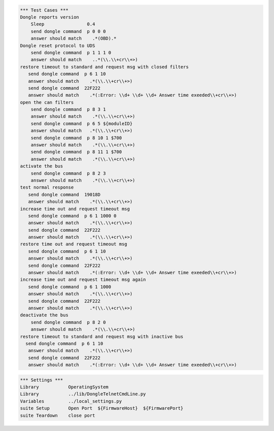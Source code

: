 .. code:: robotframework

    *** Test Cases ***
    Dongle reports version
	Sleep                0.4
        send dongle command  p 0 0 0 
        answer should match    .*(OBD).*
    Dongle reset protocol to UDS
        send dongle command  p 1 1 1 0
        answer should match    ..*(\\.\\+cr\\+>)
    restore timeout to standard and request msg with closed filters
       send dongle command  p 6 1 10
       answer should match    .*(\\.\\+cr\\+>)
       send dongle command  22F222
       answer should match    .*(:Error: \\d+ \\d+ \\d+ Answer time exeeded\\+cr\\+>)
    open the can filters
        send dongle command  p 8 3 1 
        answer should match    .*(\\.\\+cr\\+>)
        send dongle command  p 6 5 ${moduleID}
        answer should match   .*(\\.\\+cr\\+>)
        send dongle command  p 8 10 1 $700 
        answer should match    .*(\\.\\+cr\\+>)
        send dongle command  p 8 11 1 $700 
        answer should match    .*(\\.\\+cr\\+>)
    activate the bus
	send dongle command  p 8 2 3 
        answer should match    .*(\\.\\+cr\\+>)
    test normal response
       send dongle command  19018D
       answer should match    .*(\\.\\+cr\\+>)
    increase time out and request timeout msg
       send dongle command  p 6 1 1000 0
       answer should match    .*(\\.\\+cr\\+>)
       send dongle command  22F222
       answer should match    .*(\\.\\+cr\\+>)
    restore time out and request timeout msg
       send dongle command  p 6 1 10
       answer should match    .*(\\.\\+cr\\+>)
       send dongle command  22F222
       answer should match    .*(:Error: \\d+ \\d+ \\d+ Answer time exeeded\\+cr\\+>)
    increase time out and request timeout msg again
       send dongle command  p 6 1 1000
       answer should match    .*(\\.\\+cr\\+>)
       send dongle command  22F222
       answer should match    .*(\\.\\+cr\\+>)
    deactivate the bus
	send dongle command  p 8 2 0 
        answer should match    .*(\\.\\+cr\\+>)
    restore timeout to standard and request msg with inactive bus
      send dongle command  p 6 1 10
       answer should match    .*(\\.\\+cr\\+>)
       send dongle command  22F222
       answer should match    .*(:Error: \\d+ \\d+ \\d+ Answer time exeeded\\+cr\\+>)

.. code:: robotframework

    *** Settings ***
    Library           OperatingSystem
    Library           ../lib/DongleTelnetCmdLine.py
    Variables         ../local_settings.py
    suite Setup       Open Port  ${FirmwareHost}  ${FirmwarePort}
    suite Teardown    close port

